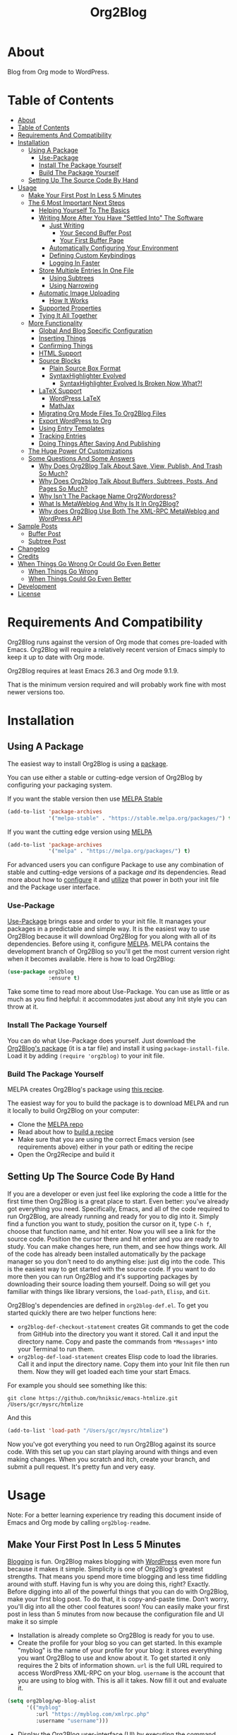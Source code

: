 
#+title: Org2Blog

[[file:/images/logo-color-multi.png]]

* About
:properties:
:ID:       org_gcr_2019-03-06T17-15-24-06-00_cosmicality:B5FB31EA-EA25-4675-90B0-AE0167BAE092
:end:

Blog from Org mode to WordPress.

* Table of Contents
:PROPERTIES:
:toc:      all
:END:
-  [[#about][About]]
-  [[#table-of-contents][Table of Contents]]
-  [[#requirements-and-compatibility][Requirements And Compatibility]]
-  [[#installation][Installation]]
  -  [[#using-a-package][Using A Package]]
    -  [[#use-package][Use-Package]]
    -  [[#install-the-package-yourself][Install The Package Yourself]]
    -  [[#build-the-package-yourself][Build The Package Yourself]]
  -  [[#setting-up-the-source-code-by-hand][Setting Up The Source Code By Hand]]
-  [[#usage][Usage]]
  -  [[#make-your-first-post-in-less-5-minutes][Make Your First Post In Less 5 Minutes]]
  -  [[#the-6-most-important-next-steps][The 6 Most Important Next Steps]]
    -  [[#helping-yourself-to-the-basics][Helping Yourself To The Basics]]
    -  [[#writing-more-after-you-have-settled-into-the-software][Writing More After You Have "Settled Into" The Software]]
      -  [[#just-writing][Just Writing]]
        -  [[#your-second-buffer-post][Your Second Buffer Post]]
        -  [[#your-first-buffer-page][Your First Buffer Page]]
      -  [[#automatically-configuring-your-environment][Automatically Configuring Your Environment]]
      -  [[#defining-custom-keybindings][Defining Custom Keybindings]]
      -  [[#logging-in-faster][Logging In Faster]]
    -  [[#store-multiple-entries-in-one-file][Store Multiple Entries In One File]]
      -  [[#using-subtrees][Using Subtrees]]
      -  [[#using-narrowing][Using Narrowing]]
    -  [[#automatic-image-uploading][Automatic Image Uploading]]
      -  [[#how-it-works][How It Works]]
    -  [[#supported-properties][Supported Properties]]
    -  [[#tying-it-all-together][Tying It All Together]]
  -  [[#more-functionality][More Functionality]]
    -  [[#global-and-blog-specific-configuration][Global And Blog Specific Configuration]]
    -  [[#inserting-things][Inserting Things]]
    -  [[#confirming-things][Confirming Things]]
    -  [[#html-support][HTML Support]]
    -  [[#source-blocks][Source Blocks]]
      -  [[#plain-source-box-format][Plain Source Box Format]]
      -  [[#syntaxhighlighter-evolved][SyntaxHighlighter Evolved]]
        -  [[#syntaxhighlighter-evolved-is-broken-now-what][SyntaxHighlighter Evolved Is Broken Now What?!]]
    -  [[#latex-support][LaTeX Support]]
      -  [[#wordpress-latex][WordPress LaTeX]]
      -  [[#mathjax][MathJax]]
    -  [[#migrating-org-mode-files-to-org2blog-files][Migrating Org Mode Files To Org2Blog Files]]
    -  [[#export-wordpress-to-org][Export WordPress to Org]]
    -  [[#using-entry-templates][Using Entry Templates]]
    -  [[#tracking-entries][Tracking Entries]]
    -  [[#doing-things-after-saving-and-publishing][Doing Things After Saving And Publishing]]
  -  [[#the-huge-power-of-customizations][The Huge Power Of Customizations]]
  -  [[#some-questions-and-some-answers][Some Questions And Some Answers]]
    -  [[#why-does-org2blog-talk-about-save-view-publish-and-trash-so-much][Why Does Org2Blog Talk About Save, View, Publish, And Trash So Much?]]
    -  [[#why-does-org2blog-talk-about-buffers-subtrees-posts-and-pages-so-much][Why Does Org2blog Talk About Buffers, Subtrees, Posts, And Pages So Much?]]
    -  [[#why-isnt-the-package-name-org2wordpress][Why Isn't The Package Name Org2Wordpress?]]
    -  [[#what-is-metaweblog-and-why-is-it-in-org2blog][What Is MetaWeblog And Why Is It In Org2Blog?]]
    -  [[#why-does-org2blog-use-both-the-xml-rpc-metaweblog-and-wordpress-api][Why does Org2Blog Use Both The XML-RPC MetaWeblog and WordPress API]]
-  [[#sample-posts][Sample Posts]]
  -  [[#buffer-post][Buffer Post]]
  -  [[#subtree-post][Subtree Post]]
-  [[#changelog][Changelog]]
-  [[#credits][Credits]]
-  [[#when-things-go-wrong-or-could-go-even-better][When Things Go Wrong Or Could Go Even Better]]
  -  [[#when-things-go-wrong][When Things Go Wrong]]
  -  [[#when-things-could-go-even-better][When Things Could Go Even Better]]
-  [[#development][Development]]
-  [[#license][License]]

* Requirements And Compatibility

Org2Blog runs against the version of Org mode that comes pre-loaded with
Emacs. Org2Blog will require a relatively recent version of Emacs simply to
keep it up to date with Org mode.

Org2Blog requires at least Emacs 26.3 and Org mode 9.1.9.

That is the minimum version required and will probably work fine with most
newer versions too.

* Installation
:properties:
:ID:       org_gcr_2019-03-06T17-15-24-06-00_cosmicality:8CEE033C-3D3A-422A-A15A-358D7BE5A224
:end:

** Using A Package
:PROPERTIES:
:ID:       org_gcr_2019-03-06T17-15-24-06-00_cosmicality:22F68132-BA47-4DAB-8F71-900C639CCDC2
:END:

The easiest way to install Org2Blog is using a [[https://www.gnu.org/software/emacs/manual/html_node/emacs/Packages.html][package]].

You can use either a stable or cutting-edge version of Org2Blog by configuring
your packaging system.

If you want the stable version then use [[https://stable.melpa.org/#/getting-started][MELPA Stable]]

#+BEGIN_SRC emacs-lisp
(add-to-list 'package-archives
             '("melpa-stable" . "https://stable.melpa.org/packages/") t)
#+END_SRC

If you want the cutting edge version using [[https://melpa.org/#/getting-started][MELPA]]

#+BEGIN_SRC emacs-lisp
(add-to-list 'package-archives
             '("melpa" . "https://melpa.org/packages/") t)
#+END_SRC

For advanced users you can configure Package to use any combination of stable
and cutting-edge versions of a package /and/ its dependencies. Read more about
how to [[https://www.gnu.org/software/emacs/manual/html_node/emacs/Package-Installation.html#Package-Installation][configure]] it and [[https://www.gnu.org/software/emacs/manual/html_node/emacs/Package-Menu.html#Package-Menu][utilize]] that power in both your init file and the
Package user interface.

*** Use-Package

[[https://github.com/jwiegley/use-package][Use-Package]] brings ease and order to your init file. It manages your packages
in a predictable and simple way. It is the easiest way to use Org2Blog because
it will download Org2Blog for you along with all of its dependencies. Before
using it, configure [[https://melpa.org/#/getting-started][MELPA]]. MELPA contains the development branch of Org2Blog
so you'll get the most current version right when it becomes available. Here
is how to load Org2Blog:

#+name: org_gcr_2019-03-09T22-18-17-06-00_cosmicality_64768F79-602C-4D7D-B537-C82BC3402F09
#+begin_src emacs-lisp
(use-package org2blog
             :ensure t)
#+end_src

Take some time to read more about Use-Package. You can use as little or as
much as you find helpful: it accommodates just about any Init style you can
throw at it.

*** Install The Package Yourself

You can do what Use-Package does yourself. Just download the [[https://melpa.org/#/org2blog][Org2Blog's
package]] (it is a tar file) and install it using ~package-install-file~. Load it
by adding ~(require 'org2blog)~ to your init file.

*** Build The Package Yourself

MELPA creates Org2Blog's package using [[https://github.com/melpa/melpa/blob/master/recipes/org2blog][this recipe]].

The easiest way for you to build the package is to download MELPA and run it
locally to build Org2Blog on your computer:

- Clone the [[https://github.com/melpa/melpa][MELPA repo]]
- Read about how to [[https://github.com/melpa/melpa/blob/master/CONTRIBUTING.org#test-your-recipe][build a recipe]]
- Make sure that you are using the correct Emacs version (see requirements
  above) either in your path or editing the recipe
- Open the Org2Recipe and build it

** Setting Up The Source Code By Hand
:PROPERTIES:
:ID:       org_gcr_2019-03-06T17-15-24-06-00_cosmicality:3386D277-56FD-4D2F-BE0C-56553541CD25
:END:

If you are a developer or even just feel like exploring the code a little for
the first time then Org2Blog is a great place to start. Even better: you've
already got everything you need. Specifically, Emacs, and all of the code
required to run Org2Blog, are already running and ready for you to
dig into it. Simply find a function you want to study, position the cursor on
it, type ~C-h f~, choose that function name, and hit enter. Now you will see a
link for the source code. Position the cursor there and hit enter and you are
ready to study. You can make changes here, run them, and see how things work.
All of the code has already been installed automatically by the package
manager so you don't need to do anything else: just dig into the code. This is
the easiest way to get started with the source code. If you want to do more
then you can run Org2Blog and it's supporting packages by downloading their
source loading them yourself. Doing so will get you familiar with things like
library versions, the ~load-path~, =Elisp=, and =Git=.

Org2Blog's dependencies are defined in ~org2blog-def.el~. To get you started
quickly there are two helper functions here:

- ~org2blog-def-checkout-statement~ creates Git commands to get the code from
  GitHub into the directory you want it stored. Call it and input the
  directory name. Copy and paste the commands from =*Messages*= into your
  Terminal to run them.
- ~org2blog-def-load-statement~ creates Elisp code to load the libraries. Call
  it and input the directory name. Copy them into your Init file then run
  them. Now they will get loaded each time your start Emacs.

For example you should see something like this:

#+BEGIN_SRC shell
git clone https://github.com/hniksic/emacs-htmlize.git /Users/gcr/mysrc/htmlize
#+END_SRC

And this

#+name: org_gcr_2019-08-07T18-10-20-05-00_cosmicality_3353D35E-3036-40EE-B175-69057224A796
#+BEGIN_SRC emacs-lisp
(add-to-list 'load-path "/Users/gcr/mysrc/htmlize")
#+END_SRC

Now you've got everything you need to run Org2Blog against its source code.
With this set up you can start playing around with things and even making
changes. When you scratch and itch, create your branch, and submit a pull
request. It's pretty fun and very easy.

* Usage
:PROPERTIES:
:ID:       org_gcr_2019-03-06T17-15-24-06-00_cosmicality:808A8EC0-9E9D-4DE2-958D-65E073D5100B
:END:

Note: For a better learning experience try reading this document inside of
Emacs and Org mode by calling ~org2blog-readme~.

** Make Your First Post In Less 5 Minutes
:PROPERTIES:
:ID:       org_gcr_2019-03-06T17-15-24-06-00_cosmicality:4BAA0490-704B-40D0-976F-0EB40F91E5A9
:END:

[[https://www.amazon.com/exec/obidos/ASIN/073820756X/ref=nosim/rebeccaspocke-20][Blogging]] is fun. Org2Blog makes blogging with [[https://wordpress.com/about/][WordPress]] even more fun because
it makes it simple. Simplicity is one of Org2Blog's greatest strengths. That
means you spend more time blogging and less time fiddling around with stuff.
Having fun is why you are doing this, right? Exactly. Before digging into all
of the powerful things that you can do with Org2Blog, make your first blog
post. To do that, it is copy-and-paste time. Don't worry, you'll dig into all
the other cool features soon! You can easily make your first post in less than
5 minutes from now because the configuration file and UI make it so simple

- Installation is already complete so Org2Blog is ready for you to use.
- Create the profile for your blog so you can get started. In this example
  "myblog" is the name of your profile for your blog: it stores everything you
  want Org2Blog to use and know about it. To get started it only requires the
  2 bits of information shown. ~url~ is the full URL required to access
  WordPress XML-RPC on your blog. ~username~ is the account that you are using
  to blog with. This is all it takes. Now fill it out and evaluate it.
#+NAME: org_gcr_2019-03-06T17-15-24-06-00_cosmicality_596316A8-5CB2-4D66-A519-66AF732BBBAA
#+begin_src emacs-lisp
(setq org2blog/wp-blog-alist
      '(("myblog"
         :url "https://myblog.com/xmlrpc.php"
         :username "username")))
#+end_src
- Display the Org2Blog user-interface (UI) by executing the command
  ~org2blog-user-interface~. You can do literally everything with Org2Blog using
  it's UI (setting keybindings elsewhere is super easy too and you'll cover it
  soon). For simplicity these directions will refer to "things to do in the
  UI" in the style of =UI [action]=.
- *The Main Menu:*
  [[file:/images/menu-main.png]]
- Create a brand new entry from a template: =UI [New Buffer]=
- If you aren't logged in then Org2Blog will ask if you would like to. Yes
you should go ahead and log in.
- A pre-populated buffer post sits in front of you. Fill it out with test data
  for with title, category, and tags. Org mode requires you to keep a space in
  between the keyword and the value: that is the only way that it can read
  them. If you accidentally omit the space then Org2Blog will report it to you
  and suggest a resolution.
- Save it as a post draft on the blog: =UI [Save Post Draft]=
- Watch for messages in the minibuffer letting you know what is happening.
- =#+POSTID= is populated now.
- View it: =UI [View Post]=
- When you are ready to post it, do it: =UI [Publish Post]=

Congratulations! You just made your first blog post with Org2Blog! With this
experience under your belt you will be a lot more interested about how to get
the most out of Org2Blog. It is simple and powerful, and you can shape it into
the perfect blogging tool for you. Work through usage sections at your own
pace. Take the time to invest in Org2Blog and your personal blogging workflow.
It is not a race, it is a pleasant walk: so take your time and have fun!

P.S. If you are interested here are some other examples of the UI

*The Help Menu–Just Hit "h":*
[[file:/images/HelpMenu.gif]]

*The "Insert Things" Menu":*
[[file:/images/InsertThingsMenu.png]]

*Category Completion:*
[[file:/images/CategoryCompletion.png]]

*Readme:*
[[file:/images/ReadmeBuffer.png]]

*Customizations Documentation Menu:*
[[file:/images/VariableMenu.png]]

** The 6 Most Important Next Steps
:PROPERTIES:
:ID:       org_gcr_2019-03-06T17-15-24-06-00_cosmicality:DA51A3B2-9218-4673-B1E4-C68ADDD33366
:END:

The example at the start of this document is meant to be just that: an
example. It only covers a fraction of what is possible for writing and
publishing with Org2Blog. This headline covers a few things that really fill
in the gaps for how to do more and better blogging with Org2Blog.

Every Org2Blogger is unique, of course. However, they all know Emacs and Org
mode. The concepts and features are in place (in varying degrees) are a common
ground. Consequently the bulk of the feedback about Org2Blog had a *lot* in
common too. The following items are the top 5 things that pretty much
everybody wanted to know how to do

*** Helping Yourself To The Basics
:PROPERTIES:
:ID:       org_gcr_2019-03-06T17-15-24-06-00_cosmicality:D57964B2-21BA-40F9-8B61-73204EE21C07
:END:

Org2Blog's goal is to keep blogging fun. It strives make hard things easy and
easy things easier. So in that spirit everything you want to do can be done
via the menu. Start the menu calling ~org2blog-user-interface~.

The easiest way to get started with the basics is to play around with the
menu. If for you that means reading then start with:

- =UI [About]=: A light introduction to Org2Blog platform
- =UI [README]=: A copy of this entire README.org in a writable buffer. This is
  a nice way to make your own notes in-place without making changes to the
  original. Just save your changes to your own file and then you'll have them
  ready for the next time you are blogging.

Once you've successfully logged in and read a little bit about Org2Blog then
you'll notice that you get started blogging very quickly. The menu items below
are phrased generically, just choose the correct kind for your entry based on
the source (buffer or subtree) and whether its destination is post or a page.
Here is the workflow:

- =UI [Login]=:
- =UI [New Buffer]= or =UI [New Subtree]=:
- =UI [Save It]=:
- =UI [View It]=:
- =UI [Publish It]=:
- Make changes as you iterate over the entry
- =UI [Save It]=:
- =UI [View It]=:
- =UI [Publish It]=:

That workflow is 100% of blogging. The right 50% of the menu is dedicated to
that alone! For each action you just need to tell Org2Blog whether you are doing it
from (the source) a Buffer Entry or a Subtree Entry and whether or not it is a
(destination) post or a page. With that simplicity in mind, please read on to
learn about the options for learning more.

Another way to play around with it is to try out all of the menu items. Don't
worry though because it is really, really safe. Org2Blog never deletes
anything on your computer. It will of course delete blog entries on the
server, but never the source documents. What each menu item does, too, is
pretty obvious by the name. If you want to read its documentation then hit =h=,
its key command will turn red, hit it, and its documentation will come up.
They are probably overly detailed, but, it is usually better to over-specify.
If your preferred style of playing involves reading, running, and configuring
things though then Org2Blog comes with a rich approach built right in.

Start by calling ~Customize~ and search for ~org2blog~. Take a quick look at what is
available. You might customize a bunch of things right away, or nothing at
all. The important thing right now is to have at-least seen them once so they
get stored in the back of your mind. One of the best things about customize is
that you can configure variables right along with their definition. That tight
integration of system and documentation make the whole thing easier to use and
understand.

You have probably noticed by now, there aren't a ton of function names listed
in this documented. That is by design. Org2Blog has a lot of functions and a
lot of configuration options. So many that it would overwhelm a lot of us. On
top of that, the document would probably get either wrong or just out of date
pretty quickly. However, you /do/ need to know the details at some point, so,
what is the happy medium? It is simple: let Org2Blog teach you everything that
/you/ want to know exactly when you want to know it.

One of the selling posts about Emacs Lisp computer programs is that not only do they
come with the Libre Software source code but they also include all of the
documentation in-place. It means that you can ask Emacs to give you the
documentation for whatever you want. This is a fine, powerful, and good
solution. It is the best for programmers. For bloggers though, it can be a
little overwhelming a place to start. Org2Blog does its best to bridge the gap
between the two by providing documentation for functions and variables
directly from the menu. If you are the kind of person who just jumps right in
and wants to see everything right at once, then =UI [Values]= is where you want to
start. Otherwise access them using Customize just like normal.

This combination of easy to use menus and direct access to the code is the
best way to get started. Find something that looks interesting, read about it,
do it, or both, then more. Whatever keeps you having the most fun is the right
way to do it.

*** Writing More After You Have "Settled Into" The Software
:PROPERTIES:
:ID:       org_gcr_2019-03-06T17-15-24-06-00_cosmicality:A1DC8316-20E1-4188-AA22-E2F1CD62EC08
:END:
**** Just Writing
:PROPERTIES:
:ID:       org_gcr_2019-03-06T17-15-24-06-00_cosmicality:CF77828B-1078-4A5E-A9A4-25C5D554EF70
:END:

***** Your Second Buffer Post

Perhaps you know some defaults you want for every kind of entry. When you
are ready configure them see these variables and functions:
- Buffer Entry
  - ~org2blog/wp-buffer-template~
  - ~org2blog/wp-buffer-format-function~
  - ~org2blog/wp-default-title~
  - ~org2blog/wp-default-categories~
  - ~org2blog/wp-default-tags~
- Subtree Entry
  - ~org2blog/wp-buffer-subtree-template~
  - ~org2blog/wp-buffer-subtree-format-function~
  - ~org2blog/wp-default-title-subtree~
  - ~org2blog/wp-default-categories-subtree~
  - ~org2blog/wp-default-tags-subtree~

With your configuration ready, start creating the post.

Start by creating a =UI [New Buffer]=. A template is used to populate your
entry. When you =UI [Login]= Org2Blog learns about your Categories, Tags, and
Pages. Position the cursor on one of those lines and =UI [Complete]= to either
choose a value or complete a value that you began typing. If you want one you
can add a =#+DESCRIPTION= and a =#+PERMALINK= too.

Org2Blog includes some helpers for inserting content into your entry under the
=UI [“Insert A”]= menu:

- =UI [More Tag]=: The WordPress "Read More" tag. Org2Blog will ask if you want
to use a message inside of it, too.
- =UI [MathJax Shortcode]=: If you want to use [[https://www.mathjax.org/][MathJax]], this lets you do it.
- =UI [“LaTeX” Name]=: Prove that MathJax is working.
- =UI [Link To Post]=: Insert a link to a post from a list of posts on /your blog/.
- =UI [Link To Page]=: Insert a link to a page from a list of posts on /your blog/.
- =UI [#+ORG2BLOG]=: If your entry doesn't have the special tag, then it will
  insert it.

When you are ready save your new post. Open the main menu by calling
~org2blog-user-interface~. Since you just created a buffer entry look at the menu
items under the Buffers column and find the operation that you want to
perform. Your first step here is =UI [Save Post Draft]=. This Saves your post on
your blog. The language here is important: everything you do using the menu is
phrased how you will be working on the blog itself and the actions you would
be performing there. Next do =UI [View Post]= to bring up a web browser so you
can read and review your post. From here you can iterate through your writing
process until you finally =UI [Publish Post]=.

***** Your First Buffer Page

Working with pages is virtually identical to working with posts for a good
reason: WordPress sees them as nearly the same thing and Org2Blog does too.
The only difference is in one place: when you work with your page use the
functions that have Page in the name.

In the walk-through here that means using =UI [Save Page Draft]= and so on.

**** Automatically Configuring Your Environment
:PROPERTIES:
:ID:       org_gcr_2019-03-06T17-15-24-06-00_cosmicality:DC4AEAC8-0676-4FAA-AC92-45C0A350043E
:END:

You can customize your writing experience by configuring Org2Blog whenever it
opens up an Org2Blog file. You do that using ~org2blog-mode-hook~.

Since Org2Blog documents are plain Org documents, Org2Blog can't tell the
difference between them just by looking at them. It needs a hint. The hint is
simple: Org2Blog looks for a buffer property named =#+ORG2BLOG= and if it finds
it then it loads its minor mode. To make this happen set it up in the Org
mode hook:

#+name: org_gcr_2019-03-04T08-22-32-06-00_cosmicality_C837C334-C25F-460E-B54B-D2825B38FA39
#+begin_src emacs-lisp
(add-hook 'org-mode-hook #'org2blog-maybe-start)
#+end_src

**** Defining Custom Keybindings

In addition to using the menu, you might enjoy some personal keybindings for
Org2Blog functions. Here is an example:

Here is how to identify the functions /behind/ the User Interface that you can
bind to keys:

[[file:/images/HelpMenu.gif]]

This sample uses the =alt= name-space because it is /supposed/ to be 100% free
for user key bindings.

#+name: org_gcr_2019-03-04T08-22-32-06-00_cosmicality_8F0B6AC9-C081-48A2-8D57-EA164C30D32A
#+begin_src emacs-lisp
(defun org2blog-sample-keybindings ()
  (local-set-key (kbd "A-0") #'org2blog-user-interface)
  (local-set-key (kbd "A-9") #'org2blog-complete))
(add-hook 'org2blog/wp-mode-hook #'org2blog-sample-keybindings)
#+end_src

**** Logging In Faster
:PROPERTIES:
:ID:       org_gcr_2019-03-06T17-15-24-06-00_cosmicality:4EAD9D50-F368-4E8B-9763-797F3DED55D2
:END:

Org2Blog can automatically log you in if you configure a =.netrc= file in your home directory.

Your configuration should look like this

#+NAME: org_gcr_2019-03-06T17-15-24-06-00_cosmicality_53E1F010-1415-4DB9-AC70-6989687FD272
#+begin_src sh
machine ⟪myblog⟫ login ⟪myusername⟫ password ⟪myrealpassword⟫
#+end_src

or like this

#+NAME: org_gcr_2019-03-06T17-15-24-06-00_cosmicality_A5F0D188-3440-42F8-A6BC-4BA2A74D3514
#+begin_src sh
machine ⟪myblog⟫
login ⟪myusername⟫
password ⟪myrealpassword⟫
#+end_src

Whatever format you use: first replace the contents of the double angle brackets
with the actual values, and finally remove the double brackets themselves.

Then, configure your blog using those credentials, as shown below.

#+NAME: org_gcr_2019-03-06T17-15-24-06-00_cosmicality_9A6BC3D1-4227-4F4B-815C-779B1EC10724
#+BEGIN_SRC emacs-lisp
(require 'auth-source)
(let* ((credentials (auth-source-user-and-password "⟪myblog⟫"))
       (username (nth 0 credentials))
       (password (nth 1 credentials))
       (config `("wordpress"
                 :url "http://username.server.com/xmlrpc.php"
                 :username ,username
                 :password ,password)))
  (setq org2blog/wp-blog-alist config))
#+END_SRC

#+RESULTS: org_gcr_2019-03-06T17-15-24-06-00_cosmicality_9A6BC3D1-4227-4F4B-815C-779B1EC10724
#+BEGIN_EXAMPLE
("wordpress" :url "http://username.server.com/xmlrpc.php" :username nil :password nil)
#+END_EXAMPLE

*** Store Multiple Entries In One File
:PROPERTIES:
:ID:       org_gcr_2019-03-06T17-15-24-06-00_cosmicality:3F78416A-13E8-4E29-959D-E1ABF134CEDB
:END:

**** Using Subtrees

Subtrees are a great way to keep multiple posts in one file. One way people
use this it create a single file for a week or a month and store all entries
there. Others for example take notes on a chapter of or an entire book and
store them in a single place. Just like a plain old Org mode document:
subtrees do what they do well.

Power users take note: you can store subtrees that post to different blogs by
specifying the URL on the subtree. This "just works" like any other subtree
post. Not something you might need much but when you do it is a very cool
feature.

The workflow for creating a subtree entry is virtually identical to a buffer
entry. There are only two (but very important) differences:

- Use =UI [New Subtree]= to get started.
- Review the properties
- They go in a drawer like any other subtree.
- The headlines is used for =TITLE= unless you set an option for it
- Unlike a buffer entry: Tags are stored in =POST_TAGS=. Org mode already uses
=TAGS= as a fundamental concept for subtrees so we had to choose a
different property name. =POST_TAGS= seemed pretty good.

If you ever have your cursor in a subtree, any subtree, and you attempt to use
a buffer function, Org2Blog will not perform the actions and give you a
warning. This is to prevent unpleasant situations.

You can either save your subtree entry in a file, or copy and paste it into an
existing file.

**** Using Narrowing

Having already read through the manual and posted a buffer entry, you are probably starting to get comfortable with how they look. Basically, an entry has some configuration data at the top of the page, followed by the title, and then the content. It is what you'll be seeing time and time again. As you write more, you will probably start to wonder, "Why can't I just store multiple buffer entries in a single buffer in the first place?! (And if you hadn't already, then you will definitely be wondering after you read the section on using Subtrees to store multiple entries!)" That is an excellent question.

The first reason is that it is easier to make sense of your entry types when their home is clearly defined: every single buffer entry is stored in a separate file, and multiple subtree entries are stored in a single file. For most users, this is a straightforward approach that handles the majority of workflows that Org2Bloggers will ever require. Whether or not this workflow serves you, you may still be left wondering what /exactly/ is the difference between a buffer entry and a subtree entry.

Buffer entries and subtrees are identical in purpose. You write, save, view, publish, and trash them. The only difference between them is their technical format. As you may have seen, buffer entries specify post configuration properties up at the top of the page, and subtree entries specify them just below the subtree. Now to come all the way back around, you might be asking, "Well, if they are identical, then why can't I store multiple buffer entries in a single file?" The answer is that yes, you can.

You can store multiple buffer entries in a single file. You write, save, view, publish, and trash them precisely as you would expect. It all "just works," that is if you are willing to get a little more technical about using Emacs by learning something about =Narrowing=.

#+BEGIN_QUOTE
Narrowing means focusing in on some portion of the buffer, making the rest temporarily inaccessible. The portion which you can still get to is called the accessible portion. Canceling the narrowing, which makes the entire buffer once again accessible, is called widening. The bounds of narrowing in effect in a buffer are called the buffer's restriction.

Narrowing can make it easier to concentrate on a single subroutine or paragraph by eliminating clutter. It can also be used to limit the range of operation of a replace command or repeating keyboard macro.
#+END_QUOTE

-- [[https://www.gnu.org/software/emacs/manual/html_node/emacs/Narrowing.html][14.5 Narrowing]], from the [[https://www.gnu.org/software/emacs/manual/html_node/emacs/index.html#Top][The Emacs Editor]] Documentation

When you tell Org2Blog to act upon a single Buffer entry, say =[Save Post Draft]=, then Org2Blog needs to think that it is looking at a single Buffer entry. This is easy to do when there is only one Buffer entry /because there is only one buffer entry/. How do you make Org2Blog think that there is only one Buffer entry when you start storing /multiple/ Buffer entries a single file, though? The answer is that you do it by merely using =Narrowing=.

Please read its definition two or three times until you feel good about it. It is a simple idea, but it can take time for it to sink in. Once you start using it, though, you will find it to be a powerful tool useful for many situations that you deal with as a writer of any kind. Here is how to use it to store multiple Buffer entries in a single file:

- Create the file =blog.org= in which to store multiple Buffer entries.
- Create a Buffer entry, as usual, using the UI
- Instead of saving it, copy and paste it into =blog.org=
- Give it a notable title and some content.
- Do the same thing for another buffer entry. Now you have two in =blog.org=.
- It should look something like this:

[[file:/images/Narrowing1.png]]

Now you are all set to start working multiple Buffer entries in a single file. You'll go through the process of narrowing down to a single entry and working on it just as you've already done before. Here are the steps:

- Identify the second Buffer entry you just created. You will work on this from here on.
- Highlight everything from the start of the entry to the end of the entry. You can do this using your mouse by positioning the pointer at the top of the post, pressing and holding the mouse button, then releasing it. Another way to do it is to move the cursor up to that position, press ~Control-space~, then move the cursor to the end.
- Narrow to the selected region by pressing ~Control-x n n~. That means pushing and holding ~Control-x~, releasing it, then striking ~n~ once, and then finally once again.
- If you did it right then, you would only see the second Buffer entry. You have just narrowed down to the region you selected: the entire Buffer entry.
- From here, you can work with your entry exactly as you did before.
- It should look something like this:

[[file:/images/Narrowing.gif]]

As you can see, storing multiple Buffer entries in a single file is pretty compelling in theory. In practice, though, it can result in some confusion when you are in the flow of writing, and suddenly, the rest of your file is missing. On the other hand, when you become more adept and working with the Emacs editor, you will find that =Narrowing= is one of the power tools that you can't live without.

If you read this far, then using ~Narrowing~ to manage multiple Buffer entries might be the right thing for you. Either way, I'm you know now that this is an option. If this is your introduction to ~Narrowing~ then I hope that you enjoy its use and have the chance to play around with where it happens to fit into your workflow with Org2Blog or any of the problems you solve using Emacs!

*** Automatic Image Uploading
:PROPERTIES:
:ID:       org_gcr_2019-03-06T17-15-24-06-00_cosmicality:FB5F7515-436B-4757-80C7-23FF81485F29
:END:

WordPress does a great job helping you manage image files using its [[https://en.support.wordpress.com/media/][Media Library]]. The Media Library [[https://wordpress.org/support/article/media-library-screen/][User Interface]] is simple and powerful. Whether you post photos once in a while or you are posting daily running a [[https://en.wikipedia.org/wiki/Photoblog][Photoblog]] the Media Library integrates nicely with both of and most of the most common blogging workflows. After blogging for a while and developing the beginnings of a personal workflow it is a good time to start considering where Org2Blog can assist you working with image files in your Media Library.

Org2Blog can help you do one thing here: automatically upload images to your media library for you. The way it works is that when you publish your post to your blog Org2Blog:

- Scans your Org2Blog entry.
- Finds a link to an image file on your computer.
- Uploads the file to your Media Library.
- On publishing
  - Modifies the link so it points to the uploaded file on your blog.
  - Configures the size of the ~IMG~ linked.
  - Inserts the new link in the post.
  - Make a note in the Org2Blog entry so that it remembers that it already uploaded the image file to your blog.

This is good for the following workflows:

- "I Never Want To Touch The Media Library User Interface"
  - "But When I Do I Can Make It And The Entry Consistent"
- "I Rarely Post Images And When I Do They Are All On My Blog"
  - This features make every image link point to your blog
- "I'm Very Familiar And Comfortable With HTML, Org mode, And WordPress"

In other words this workflow is very powerful, simple, and useful to a very certain skilled and curious kind of user. It might not be for most of you, but if it is then you will really like it.

By default this feature is disabled. If after reading this you find that you are that kind of user or even just curious about how it works then you can enable the feature by setting ~org2blog/wp-image-upload~ to a non-nil value like this

#+BEGIN_SRC emacs-lisp
(setq org2blog/wp-image-upload t)
#+END_SRC

and read more about how it works.

**** How It Works

Org mode's HTML exporter is smart about [[https://orgmode.org/worg/org-tutorials/images-and-xhtml-export.html][Image links]]. When it finds images in an Org link like this [[file:example.png][file:]] or even a link like this =[[example.png]]= it knows to generate an =IMG= tag in the resulting HTML. All of the file types listed in ~org-html-inline-image-rules~ are automatically supported. They work in Org2Blog exactly the same as in Org mode: Org2Blog uses the Org mode HTML exporter to do all of its work which means that everything is going to work as you expect it.

All of the standard HTML image attributes work by prefacing the image link with a =#+ATTR_HTML= like and following it with the desired attribute including for example:

- :alt :: My alt def
- :width ::
- :height ::
- :style :: border:2px solid black;
- :style :: float:left;

Just like most exporters you can also caption the image with a line like this:

#+BEGIN_SRC org
,#+CAPTION: My image caption
#+END_SRC

These two capabilities will get you very close to your desired image styling. The last thing to configure is how to handle image thumbnails.

Org2Blog will insert image thumbnails for all of the image files that you upload to your server. If you want to use this feature first enable it by setting ~org2blog/wp-image-thumbnails~ to a non-nil value. Then choose a thumbnail size by configuring ~org2blog/wp-image-thumbnail-size~. Now after uploading your image files the inserted link will include a thumbnail preview of your image file.

Now that you have things configured here is how to move forward with your post.

Create your post exactly as you would expect. Use Image links where you need them. It might look something like this:

#+begin_src org
[[file:testimage1.png]]

[[./testimage2.png]]
#+end_src

Post your entry. Your image files are uploaded to your blog. A note is stored so that Org2Blog remembers that it already uploaded those image files.

#+begin_src org
[[file:testimage1.png]]

[[./testimage2.png]]

# testimage1.png https://www.wisdomandwonder.com/wp-content/uploads/2019/03/testimage1-1.png
# testimage2.png https://www.wisdomandwonder.com/wp-content/uploads/2019/03/testimage2-1.png
#+end_src

Because Org2Blog is completely disconnected from the Media Library it is up to you now to keep them synchronized. Here is a list of things you are required to manage and synchronize manually:

- When you delete images
  - locally you need to delete them in your Media Library.
  - remotely you need to remove them from your Entry.
- When you modify images
  - locally you need to remove the upload note so that they will get re-uploaded to your blog.

Once you are comfortable with the Org2Blog lifecycle with WordPress it becomes second nature to manage this manually. The first few times you need to manage this it will be surprising /not/ to see your changes posted it will come to your mind quickly how to address it.

This is how Automatic Image Uploading works.

*** Supported Properties
:PROPERTIES:
:ID:       org_gcr_2019-03-06T17-15-24-06-00_cosmicality:C88F5A1B-4431-4CAD-BABB-BE24BEEB088B
:END:

The best way to think about how Org2Blog defines entry properties is to first
think what a WordPress entry's metadata. For example there are posts and posts
can have parents. Each have a numerical identifier so when you work with them
in your Org2Blog file you'll deal with the same thing. A permalink too is
exactly what you would expect. If you haven't looked at post metadata before
then open up a post and click around to see what data it uses.

Next think about how Org mode metadata can supplement your WordPress data. For
example Subtrees can have a bunch of different date types. Each one of them
will work as the date value for the entry on WordPress.

Since they are plain old Org mode properties: be sure to keep a space between
the property name and its value.

- Entry
  - =DATE=
  - =TITLE=
  - =CATEGORY=
  - =TAGS=
  - =POSTID=
  - =PARENT=
  - =PERMALINK=
  - =DESCRIPTION= (aka excerpt)
- Subtree
  - For Date
    - =POST_DATE=
    - =SCHEDULEDD=
    - =DEADLINE=
    - =TIMESTAMP_IA=
    - =TIMESTAMP=
  - =TITLE=
  - =CATEGORY=
  - =POST_TAGS=
    - Though they are the same thing, due to technical reasons when tags appear
      under a Subtree they can't use the =TAGS= property like an Entry, they use
      =POST_TAGS= instead. Please take note of this when you convert an Entry post
      to a Subtree post.
  - =POSTID=
  - =PARENT=
  - =PERMALINK=
  - =DESCRIPTION= (aka excerpt)

*** Tying It All Together
:PROPERTIES:
:ID:       org_gcr_2019-03-06T17-15-24-06-00_cosmicality:1364F0E7-582A-4A40-A32F-A8B839A76C45
:END:

After playing around a little bit you should have a better sense of what is
possible. The following are some key points that will tie everything together:

- Org2Blog's fundamental approach to configuration simple. When you configure
  a feature using a variable then every blog profile will use that value. That
  makes it convenient because you are likely to use the same settings on each
  blog. Think of it as a global configuration, every blog profile will use it.
  Sometimes you want to configure things uniquely for each blog. For example
  you maybe you have a conservative workflow on your work blog, but are more
  easy going on your personal so your "confirm before doing things" will be
  totally different. Additionally the default categories and tags would be
  probably be very different too. See ~org2blog/wp-blog-alist~ for details.
- You only have to =UI [Login]= when you want to save or publish your post.
  However, you won't have code completion for your Categories, Tags, or Parent
  pages until you do login. Org2Blog will ask you which blog to log into. If
  there is only one, then it won't ask. If there are none then it will warn
  you.
- You only have to =UI [Logout]= if you are going to start blogging to a
  different server than you began. All it does is clear out the local
  variables used to store tags and categories from your blog.
- When you =UI [Save]= an already published entry then WordPress will change
  that entry into a Draft. This is normal WordPress behavior that you may have
  seen after working with the WordPress UI. If you have never used the
  WordPress UI before, now is the time. Sometimes using Org2Blog without any
  WordPress familiarity results in surprises when you forget to either publish
  or trash your draft and now there is a mysterious draft just sitting out
  there.
- Whenever Org2Blog can't do what you asked, and it understands why, then it
  will show you a message in the minibuffer and the Messages buffer. If it
  doesn't understand why then it gives you a warning in the minibuffer and
  also in the Warnings buffer. You'll find details there that can both help
  give you additional information to figure out what happened and resolve it
  yourself or to copy and paste and fill out an issue report on the
  [[https://github.com/org2blog/org2blog/issues][issue tracker]]. Be sure to post issues before you start to get upset. It is
  probably something we have all faced before and talking about it will
  usually get it resolved pretty quickly.
- You can store a single entry in a file (a Buffer Post). You can store
  multiple entries in a Subtree Post. See more below.
- Custom Key Bindings: When you use the menu you will quickly find that you
  use 20% or the commands 80% of the time. For example you may only ever use
  buffer posts and never us any other menu item than =UI [Publish Post]=: in
  that case you only ever need to call one function! The menu item(s) to do
  what you want most of the time will quickly become "muscle memory". At that
  point it is will be easy for you to configure your own custom keybindings
  for the functions that back up the menu item. To find the function for the
  menu item just open the menu, choose =UI [Help]=, select the menu item, and
  you will be presented with the function that does the actual work. Take that
  function name and bind it to a key within this mode. See ~sample-keybindings~
  at the beginning of this document for an example how.
  - Here is a screenshot of the Help menu–Just Hit "h":
    [[file:/images/HelpMenu.gif]]
- See ~org2blog-mode-map~ or ~org2blog/wp-keymap-prefix~ for details of the default
  keymap and prefix key.
- You may find it just as easy to find a convenient key binding
  ~org2blog-user-interface~ and use that instead.

** More Functionality
:PROPERTIES:
:ID:       org_gcr_2019-03-06T17-15-24-06-00_cosmicality:C0921E46-3AB2-4A86-8E1C-88B00C36D90D
:END:

Org2Blog also helps you do many more good things. See below.

*** Global And Blog Specific Configuration

See ~org2blog/wp-blog-alist~ to learn about how to
configure any number of your blogs. You've already seen example of the
configure this value and the documentation goes into more detail.

There are two ways of configuring features: global and blog specific.

If you know that you want a feature configured the same way for every blog in
your configuration then you should configure the global value. For example if
you want to always be prompted before posting then
~(setq org2blog/wp-confirm-post t)~. You will be prompted before every post.

Imagine though that for a personal blog where it is OK to make a lot of
changes /after/ posting you don't need the prompt. Here you can override the
global setting by setting the value directly in the individual blog
configuration. It would look something like this

#+name: org_gcr_2019-08-10T12-52-53-05-00_cosmicality_425DF562-F13C-48A9-8B10-EE1B940DE96B
#+begin_src emacs-lisp
'("myblog"
  :url "https://www.wisdomandwonder.com/xmlrpc.php"
  :username username
  :password password
  :confirm t)
#+end_src

You probably noticed that the name of the global variable is a lot bigger than
the name for configuring the individual blog. That is done in the interest of
brevity. Also if you are overriding a global value then you already know a
lot about it and don't need to see it's full name again.

Most variables are optional but there are two variables that *must* be
configured within this system:

- Global ~org2blog-xmlrpc~ or blog specific ~:url~
- Global ~org2blog-username~ or blog specific ~:username~

An easy way to work with the difference between the global variable name and
the blog specific name is to read the documentation for the global variable.
It will show you the purpose of that setting, example values, and the property
name if you want to use it in the blog specific configure. It is a very
powerful and convenient feature that makes working with multiple blogs very
easy and even fun.

*** Inserting Things

Most Org2Bloggers end up inserting a few elements common to all of us. The
menu item =UI [“Insert A”]= captures some of them. You can get the help on them
for more details and play around with inserting them too. You will be pretty
surprised as how often you end up using them:

*** Confirming Things

Sometimes you want to be prompted before doing things. Here are some of the
possibilities see:
- ~org2blog/wp-confirm-post~
- ~org2blog/wp-safe-trash~
- ~org2blog/wp-safe-new-entry-buffer-kill~
- ~org2blog/wp-show-post-in-browser~

*** HTML Support

Sometimes you need to generate your HTML content by hand. For example you might be working with particular requirements for using a ShortCode. Another example is that you might be utilizing custom page elements that aren't accessible any other way. Whatever the case you aren't going to use the Org2Blog infrastructure to generate it: you need direct HTML access and here is how to get it by using [[https://orgmode.org/manual/Quoting-HTML-tags.html#Quoting-HTML-tags][Quoting HTML tags]]:

For a single line of code use this:

#+BEGIN_SRC org
@@html:<b>@@bold text@@html:</b>@@
#+END_SRC

For multi-line code use this:

#+BEGIN_SRC org
,#+HTML: Literal HTML code for export

,#+BEGIN_EXPORT html
  All lines between these markers are exported literally
,#+END_EXPORT
#+END_SRC

An easy way to create this style of source block is to use [[https://orgmode.org/manual/Structure-Templates.html][Structure Templates]]. Simply type ~<h~ then strike ~TAB~ to create an HTML export block.

(examples copied from the Quoting link)

Whatever you place in those blocks will get inserted directly into your post.

You will know when you need this feature and will greatly enjoy being able to use it.

*** Source Blocks
:PROPERTIES:
:ID:       org_gcr_2019-03-06T17-15-24-06-00_cosmicality:F6832BDB-FAD6-417B-A01B-F69A64AD788F
:END:

Org2Blog has first-class source block support. The headlines in this section
explain how.

Org2Blog source blocks support both the =#+name= and =#caption= property.

Note:

-
When you have and on a source block then the values are
included in the post too.

Warning: Source blocks do not work inside of plain lists.

Out of the box source blocks are converted into =<pre>= tags. This is the most
simple and durable approach: it is plain old HTML. And another option is to
SyntaxHighlighter Evolved.

Here is how they look and work.

**** Plain Source Box Format

First make sure that Org2Blog will generate plain on =<pre>= tags like this:

#+name: org_gcr_2019-08-11T13-09-58-05-00_cosmicality_DAD815F1-2D09-421F-99F8-9187F6A72FEA
#+begin_src emacs-lisp
(setq org2blog/wp-use-sourcecode-shortcode nil)
#+end_src

#+name: org_gcr_2019-08-10T12-52-53-05-00_cosmicality_81A873BE-82E4-4F01-91B3-282C181CC02F
#+begin_src org
,#+caption: My caption is my passport
,#+name: Demo
,#+BEGIN_SRC
(setq pass "Hi")
,#+END_SRC
#+end_src

Here is how the built-in syntax highlighting looks:

[[file:/images/SourceBlockNormal3.png]]

**** SyntaxHighlighter Evolved

[[https://wordpress.org/plugins/syntaxhighlighter/][SyntaxHighlighter Evolved]] is an extremely popular plugin for rendering source
code. It supports a bunch of languages and configuration parameters (see [[https://en.support.wordpress.com/code/posting-source-code/][here]])
in addition to open-source custom plugins for other language.

To use this first you need to set the variable
~org2blog/wp-use-sourcecode-shortcode~ to ~t~.

#+name: org_gcr_2019-08-11T13-09-58-05-00_cosmicality_F87B5E80-70D2-4316-A022-441EA3605493
#+begin_src emacs-lisp
(setq org2blog/wp-use-sourcecode-shortcode t)
#+end_src

Configure your source blocks for SyntaxHighlighter like this:

#+NAME: org_gcr_2019-03-06T17-15-24-06-00_cosmicality_97FBBAF4-3169-4F86-9E52-E085EF9A9BD4
#+begin_src org
,#+caption: My caption is my passport
,#+name: Demo
,#+BEGIN_SRC
(setq pass "Hi")
,#+END_SRC
#+end_src

SyntaxHighlighter Evolved always uses the global configuration unless you
override it with the line ~#+attr_wp: :syntaxhl light="true"~
placed before the source block. The =:syntaxhl= property tells Org2Blog that
everything following it is a configuration parameter for SyntaxHighlighter.
Those values get passed on. The =#+ATTR_WP= line immediately *must* immediately
precede the =#+BEGIN_SRC= line. It is easier though to configure it
globally and never touch it again.

With SyntaxHighlighter Evolved enabled:

[[file:/images/SourceBlockSyntaxHighlighterExposed3.png]]

***** SyntaxHighlighter Evolved Is Broken Now What?!

Sometimes your source block contents cause this plugin to do the unexpected.
It will look at best horrible and more likely just wrong. Then to put it
simply your first reaction will be "Why doesn't this work😠?!" For example,
your source block may be rendered as plain text without any special
formatting. If you run into this situation then start debugging it without
Org2Blog even involved by editing the entry directly on WordPress.

For example remove all of the contents of the source block and type in a
single word. Preview the page. It probably worked correctly so now paste in
the first line of content that you removed just now. Keep repeating until it
doesn't work correctly anymore. If it looks like the problem is in Org2Blog
then please create an issue ticket, otherwise considering reporting the issue
to the plugin maintainer.

When you run into an issue and you want to just "make the content look right"
then the easiest thing to do is to manually wrap it in an HTML ~<pre>~ block.

Here is how to do it:

#+begin_src org
,#+begin_export html
<pre>
o0O s5S z2Z !|l1Iij {([|})] .,;: ``''"" www
a@#* vVuUwW <>;^°=-~ öÖüÜäÄßµ \/\/ -- == __
the quick brown fox jumps over the lazy dog
THE QUICK BROWN FOX JUMPS OVER THE LAZY DOG
0123456789 &-+@ for (int i=0; i<=j; ++i) {}
</pre>
,#+end_export
#+end_src

*** LaTeX Support
:PROPERTIES:
:ID:       org_gcr_2019-03-06T17-15-24-06-00_cosmicality:CB9F8F24-278D-4B79-A1A7-72AC7C051DC1
:END:

**** WordPress LaTeX

WordPress has LaTeX support [[https://en.support.wordpress.com/latex/][built-in]]. ~org2blog/wp-use-wp-latex~ is enabled by
default.

**** MathJax

[[https://www.mathjax.org/][MathJax]] is an open-source JavaScript display engine for LaTeX, MathML, and
AsciiMath notation that works in all modern browsers."

Whether you use MathJax with a WordPress plugin, manual inclusion, or any
other means you need to be aware of MathJax's [[https://www.mathjax.org/cdn-shutting-down/][CDN]] options: you need to get it
from somewhere so just choose one of the sources and note the URL.

First tell Org2Blog to disable translation to =wp-latex= syntax because you want
to use MathJax instead.

#+name: org_gcr_2019-03-08T01-25-08-06-00_cosmicality_E94F1F13-48FA-46DB-A1A6-6DFE135F8538
#+begin_src emacs-lisp
(setq org2blog/wp-use-wp-latex nil)
#+end_src

Then easiest way to use MathJax with WordPress is to set up this [[https://wordpress.org/plugins/mathjax-latex/][MathJax-LaTeX]]
plugin.

- Steps
- Install it
- Configure it
- Force Load: =NO=
- Using MathJax adds time for loading your post. It is probably
imperceptible but you probably want page loads to be as fast as
possible. If you plan to use MathJax a lot, or you don't mind the
nearly imperceptible load time even if you are not using it, then
enable this setting: MathJax will get loaded on every post.
- If you are not going to use it frequently or want to manually require
it when you need it then use =UI [“Insert A”]= followed by
=UI [MathJax Shortcode]= to insert the MathJax shortcode. When WordPress
sees it, then MathJax will get loaded for the page.
- Default [latex] syntax attribute: =Inline=
- Use WP-Latex syntax? =YES=
- Use MathJax CDN Service? =NO=
- MathJax no longer hosts their own CDN but there are [[https://www.mathjax.org/cdn-shutting-down/][many alternatives]].
- Custom MathJax location? =YES=
- [[https://docs.mathjax.org/en/v1.1-latest/configuration.html#loading][This]] explains how to load and configure the library manually. Please
read it so you know what the plugin is doing.
- Copy the CDN URL up to and including the ~MathJax.js~. Everything /after/
that are configuration options
- MathJax Configuration: =TeX-AMS-MML_HTMLorMML=

Now test your installation:

- Test it out using these ([[https://math.meta.stackexchange.com/questions/5020/mathjax-basic-tutorial-and-quick-reference][and more]]) examples
#+NAME: org_gcr_2019-03-06T17-15-24-06-00_cosmicality_F2AC1FB7-2878-45CF-A441-01ECC9A2B109
#+BEGIN_SRC org
- The word LaTeX
  - $\LaTeX$
- Inline
  - $\sum_{i=0}^n i^2 = \frac{(n^2+n)(2n+1)}{6}$
- Equation
  - $$\sum_{i=0}^n i^2 = \frac{(n^2+n)(2n+1)}{6}$$
#+END_SRC

You should see something like this:

#+begin_html
<img src="https://github.com/org2blog/org2blog/blob/v1.1.0/images/MathJax.png" alt="MathJax Example"
width="50%" height="50%">
#+end_html

*** Migrating Org Mode Files To Org2Blog Files
:PROPERTIES:
:ID:       org_gcr_2019-03-06T17-15-24-06-00_cosmicality:56FD59F9-1365-44F9-8CC1-12CE12937BF0
:END:

If you want to turn an existing Org mode document into an Org2Blog document
you only need to populate the required properties. Here is the easiest way how:

- Create a =UI [New Buffer]= or =UI [New Subtree= and copy those default property
  values
- Copy them into your file and populate them with what you want
- If you want to use this entry to provide content for an existing post on the
  server then populate =POSTID=. When you do this, and save or post your entry,
  whatever was on the server will get replaced.

That is the process to migrate a single Org file it is pretty simple. How do
you migrating a lot lot more files though?

Fortunately it is still simple. Rather than performing the steps manually you
can automate the process with code. The code will do what you did by hand
instead of having to type it all yourself. First start by making sure that you
are familiar with how to perform those steps manually.

First take a post and convert it by hand. It will prove to you that you
understand the process, you can log into your blog, and that everything works
correctly. That is all you need to begin automating.

Create another post and convert it by hand. This time use the API to submit
it. Look at the code for ~org2blog--test-buffer-post~ to see how it works. That
codes goes through all of the steps of posting including demonstrating how to
make changes. You don't need to do that for migration you. You only need to
login and publish the post (if you want to see a result code, read the
function doc). Now you are ready to begin automating migration of all of your
Org files. When you have any questions please be sure to reach out here so
your migration is as pleasant and fast as possible.

*** Export WordPress to Org
:PROPERTIES:
:ID:       org_gcr_2019-03-06T17-15-24-06-00_cosmicality:0EE1AC01-BE62-4A9F-BB54-19492BE9D42E
:END:

Once you start using Org2Blog for all of your /new/ posts you you will want to
starting using it for all of your /old/ posts too. The easiest way for that is
to export your WordPress database to Org files. [[https://github.com/org2blog/org2blog-importers][This]] project performs that
export. Reports of successful exports of 2000+ entries are common.

*** Using Entry Templates
:PROPERTIES:
:ID:       org_gcr_2019-03-06T17-15-24-06-00_cosmicality:AF693199-1147-4491-859E-72B1400D6197
:END:

Out of the box Org2Blog populates your new Buffer entries with
a template. If you want to change it you can configure
~org2blog/wp-buffer-template~ or ~org2blog/wp-buffer-subtree-template-prefix~.

The former takes some reading and study of the code to utilize. It will be
simplified in a future release. The latter is a template that is inserted
without any value substitution.

*** Tracking Entries
:PROPERTIES:
:ID:       org_gcr_2019-03-06T17-15-24-06-00_cosmicality:EA8A1588-DC5B-4D69-84F4-B988B35FA640
:END:

You can automatically track all of the posts that you make. Why might you want
to do this?

Perhaps you want a logbook of when you actually posted your
entries versus when you wrote them.

Maybe you want a single place to keep track of when you did all your posts so
you can leverage Org mode's feature to get an overview of how you've been
posting in terms of volume or topics covered and use that information to
decide how to move forward. Each scenario is pretty specific and it will
probably be the same for you.

In my case sometimes I just want a record of what I did post so I can compare
it to what is out on the server because sometimes I delete entries on the blog
without deleting their source files in Org mode leaving me confused about what
is going on.

Surely where are more examples than I could make up here. Please send me some
scenarios that you use this feature. And speaking of that here is how to us
this feature.

You need to tell Org2Blog where to do the tracking by telling it two things:

- What is the file name you want to store the tracking data in
- Under what headline do you want to store that data

Either specify at the top level programmatically:

#+name: org_gcr_2019-08-09T21-02-43-05-00_cosmicality_965F6965-83E8-4CD5-A625-572162E970CD
#+begin_src emacs-lisp
(setq org2blog/wp-track-posts (list ".org2blog.org" "MYBLOGNAME"))
#+end_src

Or in your blog config

#+begin_src emacs-lisp
(let* ((credentials (auth-source-user-and-password "wisdomandwonder"))
       (username (nth 0 credentials))
       (password (nth 1 credentials))
       (track-posts (list "org2blog.org" "MYBLOGNAME"))
       (config `(("wisdomandwonder"
                  :url "https://www.wisdomandwonder.com/xmlrpc.php"
                  :username ,username
                  :password ,password
                  :track-posts ,track-posts
                  :confirm t))))
  (setq org2blog/wp-blog-alist config))
#+end_src

when you post entries they will get logged in your log file under the
headline specified. For example:

#+name: org_gcr_2019-08-09T21-02-43-05-00_cosmicality_84A07F27-20C7-4D39-9480-1DFCAB582698
#+begin_src org
,* MYBLOGNAME

,** [[/Users/gcr/tmp/testpost.org][Hello, Buffer Post]]
:PROPERTIES:
:POSTID:   12578
:POST_DATE: 20190810T02:41:00+0000
:PUBLISHED: No
:END:

Hi.
#+end_src

If you specify a file that Org2Blog has some kind of problem accessing then it
will try creating and loading the file specified by ~org-directory~. That way
you won't lose anything. You can rename the file later after you get the
desired file set working. The solution is usually to make sure that you
specify the whole path ether absolutely or relatively. It won't work right
list a file name without it's place in the directory system.

It it can't do either then you will get a warning message saying why it
failed. The solution is usually to correct the file name or set the
~org-directory~ to something valid.

*** Doing Things After Saving And Publishing
:PROPERTIES:
:ID:       org_gcr_2019-03-06T17-15-24-06-00_cosmicality:C31909F6-8E61-4833-89BB-860175914813
:END:

Now your post or page exists both in your Org-Mode file on your computer, and
also in WordPress itself. That page or post inside of WordPress contains a lot
of metadata and you might be interested in some of it. [[https://codex.wordpress.org/XML-RPC_MetaWeblog_API][Here]] is documentation
covering all of the fields. You can easily access that data using a hook function.

After publishing your post or page, Org2Blog calls the functions in
~org2blog/wp-after-new-post-or-page-functions~ passing them the post or page
metadata. Maybe you've never seen a hook function like this before because it
takes an argument. They are still just plain old functions. Here they need to
accept one argument so that Org2Blog can give you that metadata. It is pretty
simple.

Here is an example that displays your post or page information in the
=*Messages*= buffer:

#+NAME: org_gcr_2019-03-06T17-15-24-06-00_cosmicality_2734615A-6D82-4818-8DEE-206B9DE3A253
#+begin_src emacs-lisp
(add-hook 'org2blog/wp-after-new-post-or-page-functions (lambda (p) (pp p)))
#+end_src

** The Huge Power Of Customizations

By now you've probably seen that Org2Blog can be tailored to your personal
workflow. If you haven't, the following will show you how easily that it can.
If you already have, then you'll see how you can make it even better. It all
comes through Customization to your configuration.

The fastest way to learn about everything possible with Org2Blog is to read
the documentation for the customizations. You've already seen some of them in
examples and that is a great way to start learning about them. When you have a
particular itch to scratch and you find answers in here, the support board, or
function documentation they are all great ways to learn more. You can also
benefit a lot from searching for all of the customization variables and
reading the documentation for them. Here is how:

- Call ~M-x occur~
- Insert (defcustom and hit enter
- A list of defcustom statements appears in your buffer
- Place the cursor on one and hit return
- You are now in a buffer with the cursor positioned at the source code of
that defcustom and ready to read its documentation

When you have time read one or two of them and see where they might fit into
/your/ workflow.

** Some Questions And Some Answers
:PROPERTIES:
:ID:       org_gcr_2019-03-06T17-15-24-06-00_cosmicality:D0ECB4B0-5922-4BE5-BCE8-904EAB930CDD
:END:

In some ways Org2Blog can be surprising. Since it bridges that gap between Org mode
documents and WordPress blog posts sometimes there can be a little friction.
That is where most of the questions come from in the form of something like
"Why does Org2Blog ...fill in the blank...? Because it is really weird!". Be
at ease though, this section should clear up some the weirdness ASAP.

*** Why Does Org2Blog Talk About Save, View, Publish, And Trash So Much?
:PROPERTIES:
:ID:       org_gcr_2019-03-06T17-15-24-06-00_cosmicality:630E39ED-9A45-4707-9147-FB6C681D23EE
:END:

Most software out there has some version of [[https://en.wikipedia.org/wiki/Create,_read,_update_and_delete][Create, read, update and delete]]
(CRUD). In our case it has to do with WordPress Entries and Pages. In techie
language you would talk about CRUD'ing them. In WordPress language you talk
about Saving, Viewing, Publishing, and Trashing. Org2Blog chose to use the
WordPress language: it is less surprising and makes it easier to keep the idea
that Org2Blog fits into your WordPress workflow in your mind.

Take time to learn that workflow /outside/ of Org2Blog. It will save you from
uncomfortable situations where your entry enters a /weird/ state. At least it
can feel weird. For example when you make changes to an entry and save it, it
will enter the Status of =Draft=. From here you only have two options to move it
back to a Published state: Save the changes you made, or Save it without any
changes. If you've never encountered this before it can be upsetting when the
URL for your entry always says ~preview=true~. Whenever you get into a confusing
situation be sure to access your blog inside of the WordPress UI to find out
more about what is happening. Usually it is something really simple. Then step
back and see what Org2Blog is doing within the WordPress workflow.

Those words are also used because they reflect the natural workflow of working
with WordPress that looks like this:

#+begin_example
⮎Save → View → Publish⮌ Trash⁉
#+end_example

Blogging with WordPress is an iterative workflow, going through the cycle as
many times as desired. Org2Blog supports and facilitates this workflow very
well. This workflow is so important in fact that the entire right side of the
main menu is dedicated to realizing it.

*** Why Does Org2blog Talk About Buffers, Subtrees, Posts, And Pages So Much?
:PROPERTIES:
:ID:       org_gcr_2019-03-06T17-15-24-06-00_cosmicality:790CCCC4-7178-43E0-889B-15AD3163D383
:END:

WordPress doesn't see much difference between a =Post= and a =Page=, so Org2Blog
doesn't either. Here is what I mean:

Blog is shorthand for =Web Log=. Every post you make on your blog is called an
=Entry=. Org2Blog stores =Entries= in either a Buffer or a Subtree. Every =Entry=
can be either a =Post= or a =Page=. This simplicity can actually lead to some less
comfortable situations where you accidentally publish one thing as another (it
is pretty easy to fix anyway though).

Although Org2Blog is implemented how WordPress works, it can surprising to see
these words used. However you'll get used to it pretty quickly.

*** Why Isn't The Package Name Org2Wordpress?

When Org2Blog was created its technical name, its /package name/, was
~org2blog~. Unbeknownst to us there was another package out there named
Org2BlogAtom with the same package name!

These unforeseen naming conflicts do happen more than you might thing and it
had to be resolved. Since they both had the same package name they needed some
way to differentiate themselves from each other and the slash/suffix approach
was chosen resulting in ~org2blog/atom~ and ~org2blog/wp~. So why doesn't /this/
package say 'Org2Blog/WP' all over the place today?

That is another historical accident. This package became known simply as
Org2Blog without the /WP, and the name stuck. Part of the reason might be that
Org2BlogAtom seems [[https://repo.or.cz/r/org2blog.git/][unavailable]] and no longer maintained. Its [[https://www.emacswiki.org/emacs/Org2BlogAtom][wiki]] page hasn't
had any updates on the topic either. Having made this decision it made sense
to change the artifact naming scheme to ~org2blog~ instead of ~org2blog/wp~. It is
easier to understand and adheres to artifact naming best practices. Over time
existing ~/wp~ names are slowly being migrated. That still doesn't answer the
original question yet!

Org2Blog is blogging software. You write everything in Org mode and publish it
to a blog. It is pretty simple. Currently it publishes to WordPress. Could it
publish to any other blog? With some work definitely. Its impossible to rule
out using Org2Blog to blog to other blogs in addition to WordPress.

In that historical context and considering goals today the name remains
Org2Blog instead of Org2Wordpress.

*** What Is MetaWeblog And Why Is It In Org2Blog?

#+BEGIN_QUOTE
The [[https://en.wikipedia.org/wiki/MetaWeblog][MetaWeblog API]] is an application programming interface created by software
developer Dave Winer that enables weblog entries to be written, edited, and
deleted using web services.
#+END_QUOTE

Org2Blog implements a MetaWeblog client in =metaWeblog.el=. It has two uses.

First it implements an XML-RPC MetaWeblog client. This is generic and should
work with any blog software that exposes the API.

Second it implements a WordPress API client.

Org2Blog uses this client to work with WordPress

=metaweblog.el= is provided a package from Org2Blog to make it reusable for others
via the standard packaging system.

*** Why does Org2Blog Use Both The XML-RPC MetaWeblog and WordPress API

Both APIs are required to get the job done.

For historical reasons the WordPress API client is implemented inside of
=metaWeblog=.

* Sample Posts

There are so many ways to work with posts. Here are some real world examples
to demonstrate how the features are implemented in a real entry.

** Buffer Post

#+name: org_gcr_2019-08-10T12-52-53-05-00_cosmicality_C94EF540-A6A5-4148-B365-CE5F217F55FB
#+begin_src org
,#+BLOG: wisdomandwonder
,#+POSTID: 11659
,#+ORG2BLOG:
,#+DATE: [2019-02-01 Fri 19:38]
,#+OPTIONS: toc:nil num:nil todo:nil pri:nil tags:nil ^:nil
,#+CATEGORY: Emacs,
,#+TAGS: MathJax, Org2Blog, Org mode, WordPress
,#+TITLE: Blogging With Emacs🐃 From Org2Blog🦄 to WordPress

[mathjax]

Blogging from Org2Blog to WordPress /just works/ and that is just about all
there is to it. All of the markup works. Even MathJax works:
#+end_src

** Subtree Post
:PROPERTIES:
:END:

#+name: org_gcr_2019-08-10T12-52-53-05-00_cosmicality_FDFDFCA0-614F-4C6A-8B38-ACC1D3A4118B
#+begin_src org
,* VIM Changes Acronym to "VIM Imitates eMacs"
:PROPERTIES:
:BLOG:     wisdomandwonder
:DATE: [2019-03-21 Thu 07:09]
:OPTIONS: toc:nil num:nil todo:nil pri:nil tags:nil ^:nil
:CATEGORY: Emacs,
:POST_TAGS: emacs
:ID:       o2b:3F021C4E-E80A-4DD4-AA13-A91835F0023D
:POST_DATE: [2019-03-21 Thu 07:26]
:POSTID:   12271
:END:

I ran ~M-x butterfly~ and we both smiled as VIM and Emacs converge.
#+end_src

* Changelog
:properties:
:ID:       org_gcr_2019-03-06T17-15-24-06-00_cosmicality:E1C2A63C-7FA9-4746-A3CD-93906C9F561C
:end:

See [[./HISTORY.org][HISTORY]].

* Credits
:PROPERTIES:
:ID:       org_gcr_2019-03-06T17-15-24-06-00_cosmicality:B483A321-5F10-46E0-A073-22EC1B36917C
:END:

- This package was inspired by [[http://www.mail-archive.com/gnu-emacs-sources@gnu.org/msg01576.html][Ashish Shukla]] and created by [[https://github.com/punchagan][Puneeth Chaganti]].
- Cari at [[https://sepiarainbow.com/][Sepia Rainbow Designs]] drew the brilliant logo.
- [[./docs/Org2Bloggers.org][The Hundreds Of Org2Bloggers Out There]].
  - Be sure to add /your/ or /your friends/ or /anybody's/ blog to the list!
- Org2Blog is lovingly maintained by Grant Rettke.

* When Things Go Wrong Or Could Go Even Better

** When Things Go Wrong

Plan on staying positive even when things don't go as planned!

It probably isn't unique to you, and it is probably something easy to fix.
Most surprises faced have to do with defects in the code, blog issues, and
personal configurations. Together we will figure out what isn't going
quite right and make things right again.

Here is where to begin:

- Go [[https://github.com/org2blog/org2blog/issues][here]] to search for the issue and maybe report it. Don't hesitate because
  it is easier to close an already solved issue than go through the pain of
  trying to figure out a solved problem.
- Review the documentation by searching for keywords: it might be a documented
  feature.
- If you need to dig deeper read the documentation for ~org2blog-user-report~. It
  walks you through the entire process of investigation. It can be
  intimidating at first. As you read through it though you will find that
  Org2Blog has a few clearly defined layers. When you "see" them they will
  make a lot of sense. Once you are comfortable with the ideas there, enable
  reporting with =UI [Reporting On]=
- Read about some past [[./docs/DebuggingStories.org][hard issues]] and how they were resolved.

** When Things Could Go Even Better

Org2Blog always has room for new and improved features. The process for making those improvements is welcomed and simple.

Here are the steps:

- Ideas for new future features are captured in [[https://github.com/org2blog/org2blog/FUTURE.org][FUTURE]] file. Please read and review it to see if the feature is already listed in there.
- Review the already submitted [[https://github.com/org2blog/org2blog/issues][entries]] to see if it is already in there. Typically ideas will either assigned for implementation or moved in the [[https://github.com/org2blog/org2blog/FUTURE.org][FUTURE]] file relatively quickly.
- If you don't find it in either of those places then fill out a request [[https://github.com/org2blog/org2blog/issues][here]]. Either way don't worry too much about tracking down whether it was listed or not already: the most important thing is figuring out what to do with it next.

* Development
:PROPERTIES:
:ID:       org_gcr_2019-03-06T17-15-24-06-00_cosmicality:75FC72AE-6ECF-475F-AF06-9E45F13B07C8
:END:

- You may have already set up your codebase to /run/ Org2Blog but if you
  haven't then find out how up in the Installation section.
- Readme
  - If you do decide make changes to the readme then you need to rebuild the
    table of contents. Install the package [[https://github.com/alphapapa/org-make-toc][org-make-toc]]. Then call
    ~org-make-toc~. You can also install it by hand like you did the other
    packages, like this:
    #+BEGIN_SRC sh
cd ~/src
git clone https://github.com/magnars/s.el.git
git clone https://github.com/magnars/dash.el.git
git clone https://github.com/alphapapa/org-make-toc.git
    #+END_SRC
    Use this code to load it:
    #+BEGIN_SRC emacs-lisp
(add-to-list 'load-path "~/src/s")
(require 's)
(add-to-list 'load-path "~/src/dash")
(require 'dash)
(add-to-list 'load-path "~/src/org-make-toc")
(require 'org-make-toc)
    #+END_SRC
  - You may wish to automatically update the Readme's table of contents by
    adding these file local variables to this file:
    #+BEGIN_SRC org
# eval: (require 'org-make-toc)
# before-save-hook: org-make-toc
    #+END_SRC
- Contributing
  - Read the [[./docs/CONTRIBUTING.org][contributing]] guidelines.
  - Before your commit make sure that ~byte-compile-file~, ~checkdoc~, and
    ~package-lint-current-buffer~ don't report any errors. The first two are
    included with Emacs. ~package-lint~ you can either install using MELPA or
    you can also install it by hand like you did the other
    packages, like this:
    #+BEGIN_SRC sh
cd ~/src
git clone https://github.com/purcell/package-lint.git
    #+END_SRC
    Use this code to load it:
    #+BEGIN_SRC emacs-lisp
(add-to-list 'load-path "~/src/package-lint")
(require 'package-lint)
    #+END_SRC
- Testing
  - Programmatic Interactive System Testing
    - Working with posts and pages is the most important 80% of this package.
      This core functionality should always work well and be easy to test. And
      it is easy to test. It only takes 3 steps to get the system tests
      running.
      - Define 3 system variables for the blog you will test against like this:
        #+BEGIN_SRC shell
O2BXMLRPC="https://yourblog.com/xmlrpc.php"
O2BUSER="user"
O2BPASSWORD="password"
        #+END_SRC
      - Load and evaluate [[./org2blog-test-system.el][System Test Program]].
        - Start Emacs in an empty environment before loading Org2Blog and
          performing the testing by starting Emacs like this:
          ~emacs --no-init-file~
        - Load (or open and evalute it) it because it is not a package.
      - Now you've got everything you need to start automatically going
        through the entire blogging process. The test functions will log you
        in, create and display posts, modify them, publish them, and finally
        trash them. At each step there is a pause so you can observe what is
        happening on the blog. This is a great way to see how the workflow
        works too if you've never blogged before. These are the four functions
        that you will use for testing from a buffer or a subtree to a post or
        a page:
        - ~defun org2blog--test-buffer-post~
        - ~defun org2blog--test-buffer-page~
        - ~defun org2blog--test-subtree-post~
        - ~defun org2blog--test-subtree-page~
    - If you need a test WordPress system to use you can set up a free
      WordPress blog [[https://wordpress.com][here]].
  - Manual System Testing
    - Here is a detailed [[./docs/TestPlan.org][Test Plan]] for manually testing every feature of this
      system. It is a great way to see everything that can be done with
      Org2Blog.
- [[./docs/ReleaseProcess.org][Release Process]].
- Rules
  - [[https://alphapapa.github.io/dont-tread-on-emacs/][Don't Tread On Emacs]].
  - [[./.github/CODE_OF_CONDUCT.org][Code of Conduct]].

* License
:properties:
:ID:       org_gcr_2019-03-06T17-15-24-06-00_cosmicality:E4196C89-DA78-44C7-9734-B9F37726F02A
:end:

- [[./LICENSE.txt][GNU GENERAL PUBLIC LICENSE Version 3, 29 June 2007]].

[[file:/images/logo-icon.png]]

# Local Variables:
# org-export-with-properties: ()
# org-export-with-title: t
# End:
